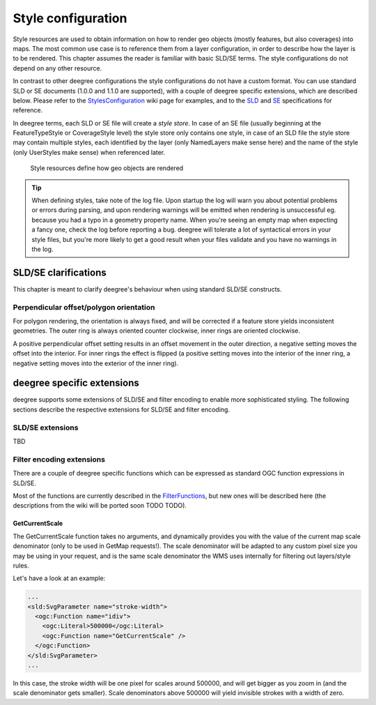 .. _anchor-configuration-renderstyles:

====================================
Style configuration
====================================

Style resources are used to obtain information on how to render geo objects (mostly features, but also coverages) into maps. The most common use case is to reference them from a layer configuration, in order to describe how the layer is to be rendered. This chapter assumes the reader is familiar with basic SLD/SE terms. The style configurations do not depend on any other resource.

In contrast to other deegree configurations the style configurations do not have a custom format. You can use standard SLD or SE documents (1.0.0 and 1.1.0 are supported), with a couple of deegree specific extensions, which are described below. Please refer to the StylesConfiguration_ wiki page for examples, and to the SLD_ and SE_ specifications for reference.

.. _StylesConfiguration: http://wiki.deegree.org/deegreeWiki/deegree3/WorkspaceConfiguration/StylesConfiguration
.. _SLD: http://www.opengeospatial.org/standards/sld
.. _SE: http://www.opengeospatial.org/standards/se

In deegree terms, each SLD or SE file will create a *style store*. In case of an SE file (usually beginning at the FeatureTypeStyle or CoverageStyle level) the style store only contains one style, in case of an SLD file the style store may contain multiple styles, each identified by the layer (only NamedLayers make sense here) and the name of the style (only UserStyles make sense) when referenced later.

.. figure:: images/workspace-overview-style.png
   :figwidth: 80%
   :width: 80%
   :target: _images/workspace-overview-style.png

   Style resources define how geo objects are rendered

.. tip::
  When defining styles, take note of the log file. Upon startup the log will warn you about potential problems or errors during parsing, and upon rendering warnings will be emitted when rendering is unsuccessful eg. because you had a typo in a geometry property name. When you're seeing an empty map when expecting a fancy one, check the log before reporting a bug. deegree will tolerate a lot of syntactical errors in your style files, but you're more likely to get a good result when your files validate and you have no warnings in the log.

^^^^^^^^^^^^^^^^^^^^^
SLD/SE clarifications
^^^^^^^^^^^^^^^^^^^^^

This chapter is meant to clarify deegree's behaviour when using standard SLD/SE constructs.

________________________________________
Perpendicular offset/polygon orientation
________________________________________

For polygon rendering, the orientation is always fixed, and will be corrected if a feature store yields inconsistent geometries. The outer ring is always oriented counter clockwise, inner rings are oriented clockwise.

A positive perpendicular offset setting results in an offset movement in the outer direction, a negative setting moves the offset into the interior. For inner rings the effect is flipped (a positive setting moves into the interior of the inner ring, a negative setting moves into the exterior of the inner ring).

^^^^^^^^^^^^^^^^^^^^^^^^^^^
deegree specific extensions
^^^^^^^^^^^^^^^^^^^^^^^^^^^

deegree supports some extensions of SLD/SE and filter encoding to enable more sophisticated styling. The following sections describe the respective extensions for SLD/SE and filter encoding.

_________________
SLD/SE extensions
_________________

TBD

__________________________
Filter encoding extensions
__________________________

There are a couple of deegree specific functions which can be expressed as standard OGC function expressions in SLD/SE.

Most of the functions are currently described in the FilterFunctions_, but new ones will be described here (the descriptions from the wiki will be ported soon TODO TODO).

.. _FilterFunctions: http://wiki.deegree.org/deegreeWiki/deegree3/FilterFunctions

---------------
GetCurrentScale
---------------

The GetCurrentScale function takes no arguments, and dynamically provides you with the value of the current map scale denominator (only to be used in GetMap requests!). The scale denominator will be adapted to any custom pixel size you may be using in your request, and is the same scale denominator the WMS uses internally for filtering out layers/style rules.

Let's have a look at an example:

.. code-block:: xml

  ...
  <sld:SvgParameter name="stroke-width">
    <ogc:Function name="idiv">
      <ogc:Literal>500000</ogc:Literal>
      <ogc:Function name="GetCurrentScale" />
    </ogc:Function>
  </sld:SvgParameter>
  ...

In this case, the stroke width will be one pixel for scales around 500000, and will get bigger as you zoom in (and the scale denominator gets smaller). Scale denominators above 500000 will yield invisible strokes with a width of zero.

